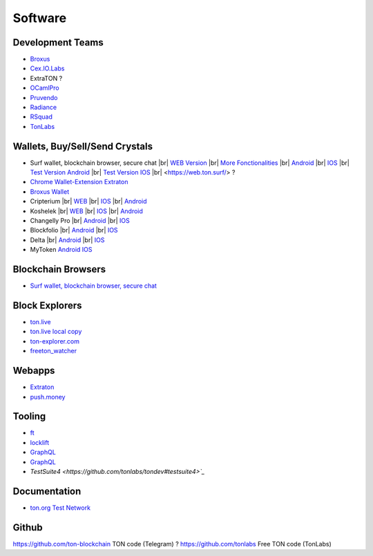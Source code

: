 Software
========

Development Teams
~~~~~~~~~~~~~~~~~
* `Broxus <https://broxus.com/>`_ 
* `Cex.IO.Labs <https://cexiolabs.com/>`_
* ExtraTON ?
* `OCamlPro <https://www.ocamlpro.com/>`_
* `Pruvendo <https://pruvendo.com/>`_
* `Radiance <https://radianceteam.com/>`_
* `RSquad <https://rsquad.io/>`_
* `TonLabs <https://tonlabs.io/main>`_

Wallets, Buy/Sell/Send Crystals
~~~~~~~~~~~~~~~~~~~~~~~~~~~~~~~~~
* Surf wallet, blockchain browser, secure chat |br|
  `WEB Version <https://ton.surf>`_ |br|
  `More Fonctionalities <https://beta.ton.surf>`_ |br|
  `Android <https://play.google.com/store/apps/details?id=surf.ton>`_ |br|
  `IOS <https://apps.apple.com/us/app/ton-surf/id1481986831>`_ |br|
  `Test Version Android <https://play.google.com/apps/testing/surf.ton>`_ |br|
  `Test Version IOS <https://testflight.apple.com/join/VPcfXsR0>`_ |br|
  <https://web.ton.surf/> ?
* `Chrome Wallet-Extension Extraton <https://chrome.google.com/webstore/detail/extraton/hhimbkmlnofjdajamcojlcmgialocllm>`_
* `Broxus Wallet <https://l1.broxus.com/freeton/wallet>`_ 
* Cripterium |br|
  `WEB <https://wallet.crypterium.com/>`_ |br|  
  `IOS <https://apps.apple.com/ru/app/crypterium-bitcoin-wallet/id1360632912>`_ |br|  
  `Android <https://play.google.com/store/apps/details?id=com.crypterium>`_
* Koshelek |br|
  `WEB <https://koshelek.ru/>`_ |br|
  `IOS <https://apps.apple.com/ru/app/id1524167720>`_ |br|
  `Android <https://play.google.com/store/apps/details?id=ru.koshelek>`_
* Changelly Pro |br|
  `Android <https://play.google.com/store/apps/dev?id=6836651604375768742>`_ |br|
  `IOS <https://apps.apple.com/us/app/changelly-crypto-exchange/id1435140380>`_
* Blockfolio |br|
  `Android <https://play.google.com/store/apps/details?id=com.blockfolio.blockfolio>`_ |br|  
  `IOS <https://apps.apple.com/ru/app/blockfolio-%D0%BA%D1%83%D1%80%D1%81-%D0%B1%D0%B8%D1%82%D0%BA%D0%BE%D0%B8%D0%BD%D0%B0/id1095564685>`_
* Delta |br|
  `Android <https://play.google.com/store/apps/details?id=io.getdelta.android>`_ |br|
  `IOS <https://apps.apple.com/ru/app/delta-%D1%82%D1%80%D0%B5%D0%BA%D0%B5%D1%80-%D0%BA%D1%80%D0%B8%D0%BF%D1%82%D0%BE-%D0%BF%D0%BE%D1%80%D1%82%D1%84%D0%B5%D0%BB%D0%B5%D0%B9/id1288676542>`_
* MyToken 
  `Android <https://play.google.com/store/apps/details?id=com.hash.mytoken>`_
  `IOS <https://apps.apple.com/cn/app/mytoken-news-%E5%BF%AB%E9%80%9F-%E5%87%86%E7%A1%AE-%E5%85%A8%E9%9D%A2/id1525213647>`_

Blockchain Browsers
~~~~~~~~~~~~~~~
* `Surf wallet, blockchain browser, secure chat <https://help.ton.surf/en/support/home>`_

Block Explorers
~~~~~~~~~~~~~~~
* `ton.live <https://ton.live/>`_
* `ton.live local copy <https://github.com/tonlabs/tonos-se#ton-live-explorer>`_  
* `ton-explorer.com <http://ton-explorer.com/>`_
* `freeton_watcher <https://gitlab.ocamlpro.com/steven.de-oliveira/freeton_watcher>`_
  
Webapps
~~~~~~~
* `Extraton <https://extraton.io/>`_ 
* `push.money <https://push.money/>`_

Tooling
~~~~~~~
* `ft <https://ocamlpro.github.io/freeton_wallet/>`_
* `locklift <https://www.npmjs.com/package/locklift>`_
* `GraphQL <https://net.ton.dev/graphql>`_ 
* `GraphQL <https://net.ton.dev/graEach>`_
* `TestSuite4 <https://github.com/tonlabs/tondev#testsuite4>`_`

Documentation
~~~~~~~~~~~~~
* `ton.org Test Network <https://ton.org/>`_

Github
~~~~~~~~~~~~~
https://github.com/ton-blockchain TON code (Telegram) ?
https://github.com/tonlabs Free TON code (TonLabs)

.. |br| raw:: html

      <br>